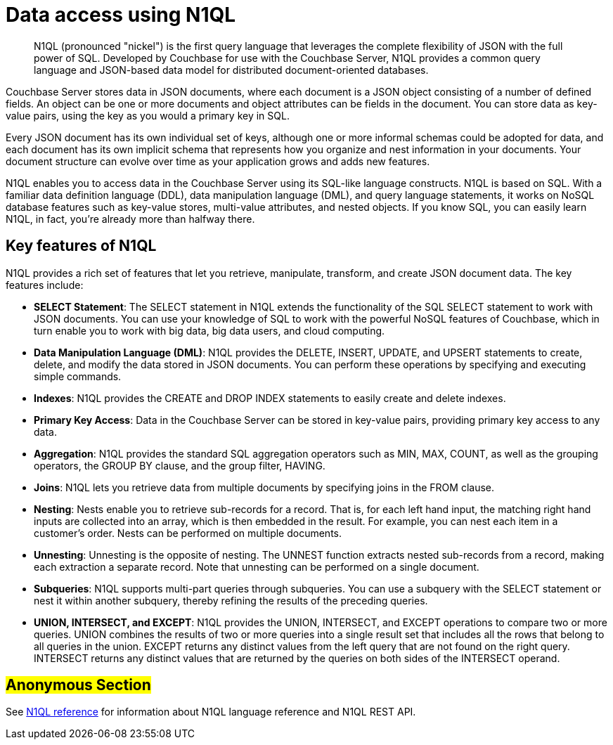 [#concept_zyb_g23_ft]
= Data access using N1QL

[abstract]
N1QL (pronounced "nickel") is the first query language that leverages the complete flexibility of JSON with the full power of SQL.
Developed by Couchbase for use with the Couchbase Server, N1QL provides a common query language and JSON-based data model for distributed document-oriented databases.

Couchbase Server stores data in JSON documents, where each document is a JSON object consisting of a number of defined fields.
An object can be one or more documents and object attributes can be fields in the document.
You can store data as key-value pairs, using the key as you would a primary key in SQL.

Every JSON document has its own individual set of keys, although one or more informal schemas could be adopted for data, and each document has its own implicit schema that represents how you organize and nest information in your documents.
Your document structure can evolve over time as your application grows and adds new features.

N1QL enables you to access data in the Couchbase Server using its SQL-like language constructs.
N1QL is based on SQL.
With a familiar data definition language (DDL), data manipulation language (DML), and query language statements, it works on NoSQL database features such as key-value stores, multi-value attributes, and nested objects.
If you know SQL, you can easily learn N1QL, in fact, you’re already more than halfway there.

== Key features of N1QL

N1QL provides a rich set of features that let you retrieve, manipulate, transform, and create JSON document data.
The key features include:

* *SELECT Statement*: The SELECT statement in N1QL extends the functionality of the SQL SELECT statement to work with JSON documents.
You can use your knowledge of SQL to work with the powerful NoSQL features of Couchbase, which in turn enable you to work with big data, big data users, and cloud computing.
* *Data Manipulation Language (DML)*: N1QL provides the DELETE, INSERT, UPDATE, and UPSERT statements to create, delete, and modify the data stored in JSON documents.
You can perform these operations by specifying and executing simple commands.
* *Indexes*: N1QL provides the CREATE and DROP INDEX statements to easily create and delete indexes.
* *Primary Key Access*: Data in the Couchbase Server can be stored in key-value pairs, providing primary key access to any data.
* *Aggregation*: N1QL provides the standard SQL aggregation operators such as MIN, MAX, COUNT, as well as the grouping operators, the GROUP BY clause, and the group filter, HAVING.
* *Joins*: N1QL lets you retrieve data from multiple documents by specifying joins in the FROM clause.
* *Nesting*: Nests enable you to retrieve sub-records for a record.
That is, for each left hand input, the matching right hand inputs are collected into an array, which is then embedded in the result.
For example, you can nest each item in a customer’s order.
Nests can be performed on multiple documents.
* *Unnesting*: Unnesting is the opposite of nesting.
The UNNEST function extracts nested sub-records from a record, making each extraction a separate record.
Note that unnesting can be performed on a single document.
* *Subqueries*: N1QL supports multi-part queries through subqueries.
You can use a subquery with the SELECT statement or nest it within another subquery, thereby refining the results of the preceding queries.
* *UNION, INTERSECT, and EXCEPT*: N1QL provides the UNION, INTERSECT, and EXCEPT operations to compare two or more queries.
UNION combines the results of two or more queries into a single result set that includes all the rows that belong to all queries in the union.
EXCEPT returns any distinct values from the left query that are not found on the right query.
INTERSECT returns any distinct values that are returned by the queries on both sides of the INTERSECT operand.

== #Anonymous Section#

See xref:index.adoc[N1QL reference] for information about N1QL language reference and N1QL REST API.
